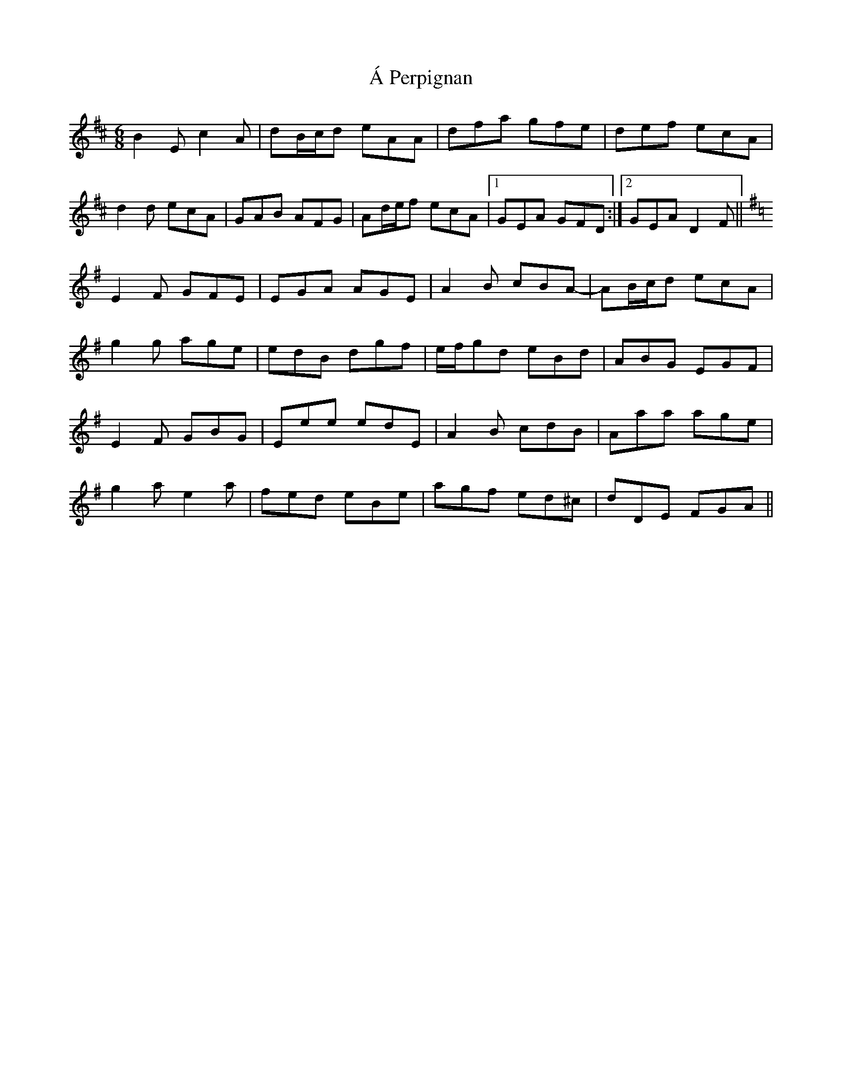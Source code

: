 X: 311
T: Á Perpignan
R: jig
M: 6/8
K: Edorian
B2E c2A|dB/c/d eAA|dfa gfe|def ecA|
d2d ecA|GAB AFG|Ad/e/f ecA|1 GEA GFD:|2 GEA D2F||
[K: Emin]
E2F GFE|EGA AGE|A2B cBA-|AB/c/d ecA|
g2g age|edB dgf|e/f/gd eBd|ABG EGF|
E2F GBG|Eee edE|A2B cdB|Aaa age|
g2a e2a|fed eBe|agf ed^c|dDE FGA||

